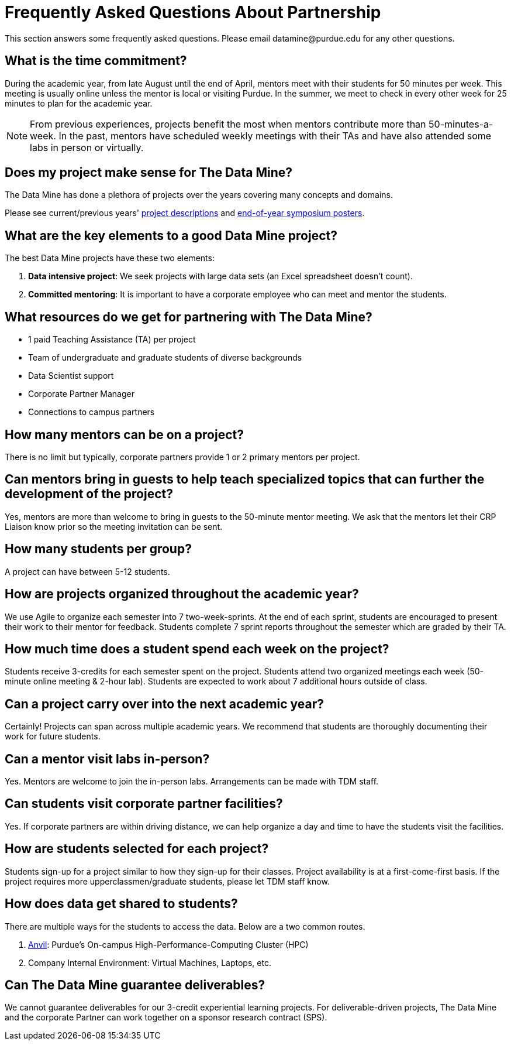 = Frequently Asked Questions About Partnership
This section answers some frequently asked questions. Please email datamine@purdue.edu for any other questions.

// == content
== What is the time commitment?

During the academic year, from late August until the end of April, mentors meet with their students for 50 minutes per week. This meeting is usually online unless the mentor is local or visiting Purdue. In the summer, we meet to check in every other week for 25 minutes to plan for the academic year. 

[NOTE] 
==== 

From previous experiences, projects benefit the most when mentors contribute more than 50-minutes-a-week. In the past, mentors have scheduled weekly meetings with their TAs and have also attended some labs in person or virtually.

====

== Does my project make sense for The Data Mine?

The Data Mine has done a plethora of projects over the years covering many concepts and domains. 

Please see current/previous years' https://projects.the-examples-book.com/projects/by-year[project descriptions] and https://datamine.purdue.edu/symposium/[end-of-year symposium posters].

== What are the key elements to a good Data Mine project?

The best Data Mine projects have these two elements:

1. *Data intensive project*: We seek projects with large data sets (an Excel spreadsheet doesn't count).
2. *Committed mentoring*: It is important to have a corporate employee who can meet and mentor the students.

== What resources do we get for partnering with The Data Mine?

* 1 paid Teaching Assistance (TA) per project 
* Team of undergraduate and graduate students of diverse backgrounds
* Data Scientist support 
* Corporate Partner Manager 
* Connections to campus partners 

== How many mentors can be on a project?

There is no limit but typically, corporate partners provide 1 or 2 primary mentors per project.

== Can mentors bring in guests to help teach specialized topics that can further the development of the project?

Yes, mentors are more than welcome to bring in guests to the 50-minute mentor meeting. We ask that the mentors let their CRP Liaison know prior so the meeting invitation can be sent. 

== How many students per group?

A project can have between 5-12 students.

== How are projects organized throughout the academic year?

We use Agile to organize each semester into 7 two-week-sprints. At the end of each sprint, students are encouraged to present their work to their mentor for feedback. Students complete 7 sprint reports throughout the semester which are graded by their TA. 

== How much time does a student spend each week on the project?

Students receive 3-credits for each semester spent on the project. Students attend two organized meetings each week (50-minute online meeting & 2-hour lab). Students are expected to work about 7 additional hours outside of class. 

== Can a project carry over into the next academic year?

Certainly! Projects can span across multiple academic years. We recommend that students are thoroughly documenting their work for future students.

== Can a mentor visit labs in-person?

Yes. Mentors are welcome to join the in-person labs. Arrangements can be made with TDM staff.

== Can students visit corporate partner facilities?

Yes. If corporate partners are within driving distance, we can help organize a day and time to have the students visit the facilities.

== How are students selected for each project?

Students sign-up for a project similar to how they sign-up for their classes. Project availability is at a first-come-first basis. If the project requires more upperclassmen/graduate students, please let TDM staff know.

== How does data get shared to students?

There are multiple ways for the students to access the data. Below are a two common routes.

1. https://www.rcac.purdue.edu/compute/anvil[Anvil]: Purdue's On-campus High-Performance-Computing Cluster (HPC)
2. Company Internal Environment: Virtual Machines, Laptops, etc.

== Can The Data Mine guarantee deliverables?

We cannot guarantee deliverables for our 3-credit experiential learning projects. For deliverable-driven projects, The Data Mine and the corporate Partner can work together on a sponsor research contract (SPS).

